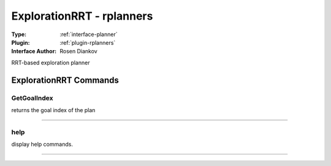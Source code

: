 .. _planner-explorationrrt:

ExplorationRRT - rplanners
--------------------------

:Type: :ref:`interface-planner`

:Plugin: :ref:`plugin-rplanners`

:Interface Author: Rosen Diankov

RRT-based exploration planner


ExplorationRRT Commands
=======================


.. _planner-explorationrrt-getgoalindex:


GetGoalIndex
~~~~~~~~~~~~

returns the goal index of the plan

~~~~


.. _planner-explorationrrt-help:


help
~~~~

display help commands.

~~~~

